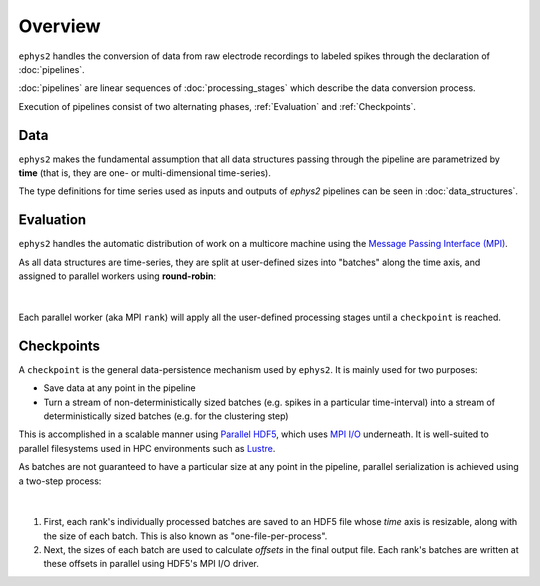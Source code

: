 ========
Overview
========

``ephys2`` handles the conversion of data from raw electrode recordings to labeled spikes through the declaration of :doc:`pipelines`.

:doc:`pipelines` are linear sequences of :doc:`processing_stages` which describe the data conversion process.

Execution of pipelines consist of two alternating phases, :ref:`Evaluation` and :ref:`Checkpoints`.

Data
====

``ephys2`` makes the fundamental assumption that all data structures passing through the pipeline are parametrized by **time** (that is, they are one- or multi-dimensional time-series). 

The type definitions for time series used as inputs and outputs of `ephys2` pipelines can be seen in :doc:`data_structures`.

Evaluation
==========

``ephys2`` handles the automatic distribution of work on a multicore machine using the `Message Passing Interface (MPI) <https://www.open-mpi.org/>`_. 

As all data structures are time-series, they are split at user-defined sizes into "batches" along the time axis, and assigned to parallel workers using **round-robin**:

.. figure:: images/eval_mpi.png
	:width: 80%
	:align: center

|
Each parallel worker (aka MPI ``rank``) will apply all the user-defined processing stages until a  ``checkpoint`` is reached.

Checkpoints
===========

A ``checkpoint`` is the general data-persistence mechanism used by ``ephys2``. It is mainly used for two purposes:

* Save data at any point in the pipeline
* Turn a stream of non-deterministically sized batches (e.g. spikes in a particular time-interval) into a stream of deterministically sized batches (e.g. for the clustering step)

This is accomplished in a scalable manner using `Parallel HDF5 <https://docs.h5py.org/en/stable/mpi.html>`_, which uses `MPI I/O <https://wgropp.cs.illinois.edu/courses/cs598-s16/lectures/lecture32.pdf>`_ underneath. It is well-suited to parallel filesystems used in HPC environments such as `Lustre <https://www.lustre.org/>`_.

As batches are not guaranteed to have a particular size at any point in the pipeline, parallel serialization is achieved using a two-step process:

.. figure:: images/save_hdf5.png
	:width: 80%
	:align: center

|
#. First, each rank's individually processed batches are saved to an HDF5 file whose `time` axis is resizable, along with the size of each batch. This is also known as "one-file-per-process".
#. Next, the sizes of each batch are used to calculate `offsets` in the final output file. Each rank's batches are written at these offsets in parallel using HDF5's MPI I/O driver.
